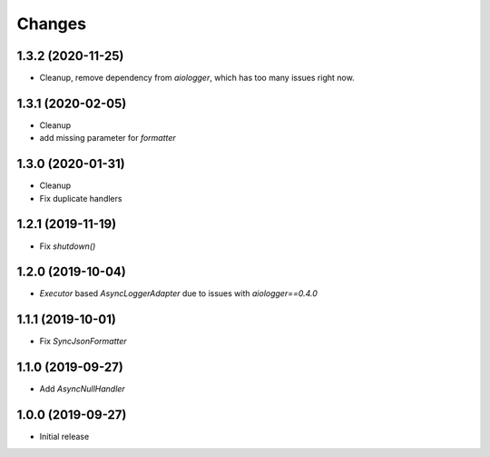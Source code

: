 Changes
=======

1.3.2 (2020-11-25)
------------------

- Cleanup, remove dependency from `aiologger`, which has too many issues right now.


1.3.1 (2020-02-05)
------------------

- Cleanup
- add missing parameter for `formatter`


1.3.0 (2020-01-31)
------------------

- Cleanup
- Fix duplicate handlers


1.2.1 (2019-11-19)
------------------

- Fix `shutdown()`


1.2.0 (2019-10-04)
------------------

- `Executor` based `AsyncLoggerAdapter` due to issues with `aiologger==0.4.0`


1.1.1 (2019-10-01)
------------------

- Fix `SyncJsonFormatter`


1.1.0 (2019-09-27)
------------------

- Add `AsyncNullHandler`



1.0.0 (2019-09-27)
------------------

- Initial release

